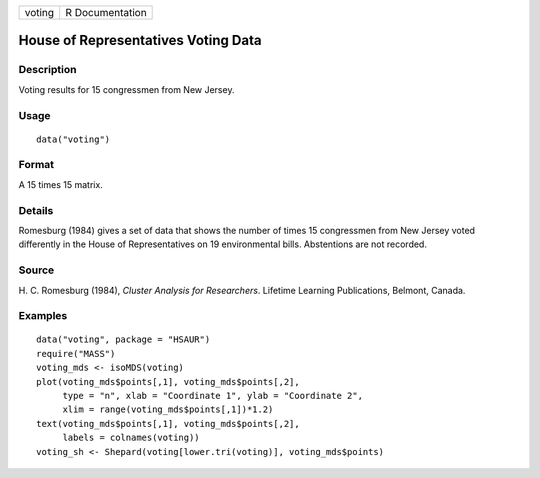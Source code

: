 +--------+-----------------+
| voting | R Documentation |
+--------+-----------------+

House of Representatives Voting Data
------------------------------------

Description
~~~~~~~~~~~

Voting results for 15 congressmen from New Jersey.

Usage
~~~~~

::

    data("voting")

Format
~~~~~~

A 15 times 15 matrix.

Details
~~~~~~~

Romesburg (1984) gives a set of data that shows the number of times 15
congressmen from New Jersey voted differently in the House of
Representatives on 19 environmental bills. Abstentions are not recorded.

Source
~~~~~~

H. C. Romesburg (1984), *Cluster Analysis for Researchers*. Lifetime
Learning Publications, Belmont, Canada.

Examples
~~~~~~~~

::


      data("voting", package = "HSAUR")
      require("MASS")
      voting_mds <- isoMDS(voting)
      plot(voting_mds$points[,1], voting_mds$points[,2],
           type = "n", xlab = "Coordinate 1", ylab = "Coordinate 2",
           xlim = range(voting_mds$points[,1])*1.2)
      text(voting_mds$points[,1], voting_mds$points[,2], 
           labels = colnames(voting))
      voting_sh <- Shepard(voting[lower.tri(voting)], voting_mds$points)

